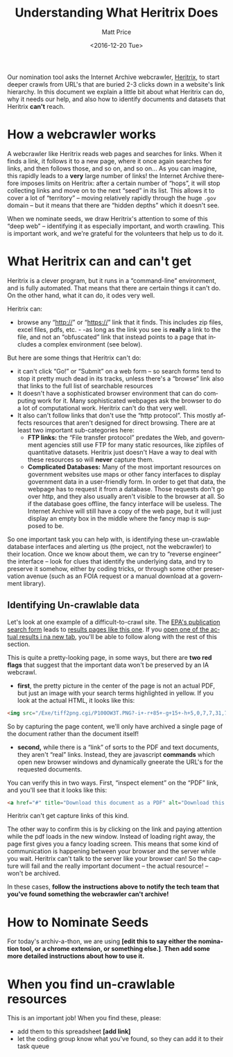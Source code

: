 #+OPTIONS: ':t *:t -:t ::t <:t H:3 \n:nil ^:{} arch:headline author:t
#+OPTIONS: broken-links:nil c:nil creator:nil d:(not "LOGBOOK")
#+OPTIONS: date:t e:t email:nil f:t inline:t num:nil p:nil pri:nil
#+OPTIONS: prop:nil stat:t tags:t tasks:t tex:t timestamp:t title:t
#+OPTIONS: toc:nil todo:t |:t
#+TITLE: Understanding What Heritrix Does
#+DATE: <2016-12-20 Tue>
#+AUTHOR: Matt Price
#+EMAIL: matt.price@utoronto.ca
#+LANGUAGE: en
#+SELECT_TAGS: export
#+EXCLUDE_TAGS: noexport
#+CREATOR: Emacs 26.0.50.1 (Org mode 9.0.1)

Our nomination tool asks the Internet Archive webcrawler, [[https://github.com/internetarchive/heritrix3][Heritrix]], to start deeper crawls from URL's that are buried 2-3 clicks down in a website's link hierarchy.  In this document we explain a little bit about what Heritrix can do, why it needs our help, and also how to identify documents and datasets that Heritrix *can't* reach.  

* How a webcrawler works
A webcrawler like Heritrix reads web pages and searches for links.  When it finds a link, it follows it to a new page, where it once again searches for links, and then follows those, and so on, and so on...  As you can imagine, this rapidly leads to a *very* large number of links!  the Internet Archive therefore imposes limits on Heritrix: after a certain number of "hops", it will stop collecting links and move on to the next "seed" in its list.  This allows it to cover a lot of "territory" -- moving relatively rapidly through the huge ~.gov~ domain -- but it means that there are "hidden depths" which it doesn't see.  

When we nominate seeds, we draw Heritrix's attention to some of this "deep web" -- identifying it as especially important, and worth crawling.  This is important work, and we're grateful for the volunteers that help us to do it.

* What Heritrix can and can't get
Heritrix is a clever program, but it runs in a "command-line" environment, and is fully automated. That means that there are certain things it can't do. On the other hand, what it can do, it odes very well.  

Heritrix can:
- browse any "http://" or "https://" link that it finds.  This includes zip files, excel files, pdfs, etc. - -as long as the link you see is *really* a link to the file, and not an "obfuscated" link that instead points to a page that includes a complex environment (see below).

But here are some things that Heritrix can't do:
- it can't click "Go!" or "Submit" on a web form -- so search forms tend to stop it pretty much dead in its tracks, unless there's a "browse" link also that links to the full list of searchable resources
- It doesn't have a sophisticated browser environment that can do computing work for it.  Many sophisticated webpages ask the browser to do a lot of computational work.  Heritrix can't do that very well.
- It also can't follow links that don't use the "http protocol".  This mostly affects resources that aren't designed for direct browsing.  There are at least two important sub-categories here:
  - *FTP links:* the "File transfer protocol" predates the Web, and government agencies still use FTP for many static resources, like zipfiles of quantitative datasets.  Heritrix just doesn't Have a way to deal with these resources so will *never* capture them.
  - *Complicated Databases:* Many of the most important resources on government websites use maps or other fancy interfaces to display government data in a user-friendly form. In order to get that data, the webpage has to request it from a database.  Those requests don't go over http, and they also usually aren't visible to the browser at all. So if the database goes offline, the fancy interface will be useless.  The Internet Archive will still have a copy of the web page, but it will just display an empty box in the middle where the fancy map is supposed to be.  

So one important task you can help with, is identifying these un-crawlable database interfaces and alerting us (the project, not the webcrawler) to their location.  Once we know about them, we can try to "reverse engineer" the interface -- look for clues that identify the underlying data, and try to preserve it somehow, either by coding tricks, or through some other preservation avenue (such as an FOIA request or a manual download at a government library).

** Identifying Un-crawlable data
Let's look at one example of a difficult-to-crawl site.  The [[https://www.epa.gov/nscep][EPA's publication search form]] leads to [[https://nepis.epa.gov/Exe/ZyNET.exe?User=ANONYMOUS&Back=ZyActionL&BackDesc=Contents+page&Client=EPA&DefSeekPage=x&Display=hpfr&Docs=&ExtQFieldOp=0&File=&FuzzyDegree=0&ImageQuality=r85g16%2Fr85g16%2Fx150y150g16%2Fi500&Index=1976+Thru+1980|1981+Thru+1985|2000+Thru+2005|Hardcopy+Publications|2011+Thru+2015|Prior+to+1976|1991+Thru+1994|1995+Thru+1999|2006+Thru+2010|1986+Thru+1990&IndexPresets=entry&IntQFieldOp=0&MaximumDocuments=15&MaximumPages=1&Password=anonymous&QField=&QFieldDay=&QFieldMonth=&QFieldYear=&Query=climate%20&SearchBack=ZyActionL&SearchMethod=2&SeekPage=&SortMethod=-&SortMethod=h&Time=&Toc=&TocEntry=&TocRestrict=n&UseQField=&ZyAction=ZyActionS&ZyEntry=0][results pages like this one]].  If you [[https://nepis.epa.gov/Exe/ZyNET.exe/P100OW3T.txt?ZyActionD=ZyDocument&Client=EPA&Index=1976%20Thru%201980%7C1981%20Thru%201985%7C2000%20Thru%202005%7CHardcopy%20Publications%7C2011%20Thru%202015%7CPrior%20to%201976%7C1991%20Thru%201994%7C1995%20Thru%201999%7C2006%20Thru%202010%7C1986%20Thru%201990&Docs=&Query=climate%20&Time=&EndTime=&SearchMethod=2&TocRestrict=n&Toc=&TocEntry=&QField=&QFieldYear=&QFieldMonth=&QFieldDay=&UseQField=&IntQFieldOp=0&ExtQFieldOp=0&XmlQuery=&File=D%3A%5CZYFILES%5CINDEX%20DATA%5C11THRU15%5CTXT%5C00000020%5CP100OW3T.txt&User=ANONYMOUS&Password=anonymous&SortMethod=-%7Ch&MaximumDocuments=15&FuzzyDegree=0&ImageQuality=r85g16/r85g16/x150y150g16/i500&Display=hpfr&DefSeekPage=x&SearchBack=ZyActionL&Back=ZyActionS&BackDesc=Results%20page&MaximumPages=1&ZyEntry=1&SeekPage=x][open one of the actual results i na new tab]], you'll be able to follow along with the rest of this section.  

This is quite a pretty-looking page, in some ways, but there are *two red flags* that suggest that the important data won't be preserved by an IA webcrawl. 

- *first*, the pretty picture in the center of the page is not an actual PDF, but just an image with your search terms highlighted in yellow.  If you look at the actual HTML, it looks like this:
#+BEGIN_SRC html
<img src="/Exe/tiff2png.cgi/P100OW3T.PNG?-i+-r+85+-g+15+-h+5,0,7,7,31,7,10,0,7,13,3,7,14,28,7,20,20,7,21,45,7,25,36,7,28,0,7,32,28,7,34,43,7,37,78,7,42,45,7,42,62,7,43,64,7,45,68,7,51,81,7,54,55,7,56,74,7,59,70,7+D%3A%5CZYFILES%5CINDEX%20DATA%5C11THRU15%5CTIFF%5C00001231%5CP100OW3T.TIF" style="max-width:none;margin-bottom:5px">
#+END_SRC

So by capturing the page content, we'll only have archived a single page of the document rather than the document itself!

- *second,* while there is a "link" of sorts to the PDF and text documents, they aren't "real" links.  Instead, they are javascript *commands* which open new browser windows and dynamically gneerate the URL's for the requested documents.  

You can verify this in two ways.  First, "inspect element" on the "PDF" link, and you'll see that it looks like this:
#+BEGIN_SRC html
<a href="#" title="Download this document as a PDF" alt="Download this document as a PDF" onclick="ZyShowPDF('PDF',event)">PDF</a>
#+END_SRC
Heritrix can't get capture links of this kind.

The other way to confirm this is by clicking on the link and paying attention while the pdf loads in the new window.  Instead of loading right away, the page first gives you a fancy loading screen.  This means that some kind of communication is happening between your browser and the server while you wait. Heritrix can't talk to the server like your browser can! So the capture will fail and the really important document -- the actual resource! -- won't be archived.

In these cases, *follow the instructions above to notify the tech team that you've found something the webcrawler can't archive!*
* How to Nominate Seeds
For today's archiv-a-thon, we are using *[edit this to say either the nomination tool, or a chrome extension, or something else.]*. *Then add some more detailed instructions about how to use it.*

* When you find un-crawlable resources
This is an important job! When you find these, please:
- add them to this spreadsheet *[add link]*
- let the coding group know what you've found, so they can add it to their task queue




* 
